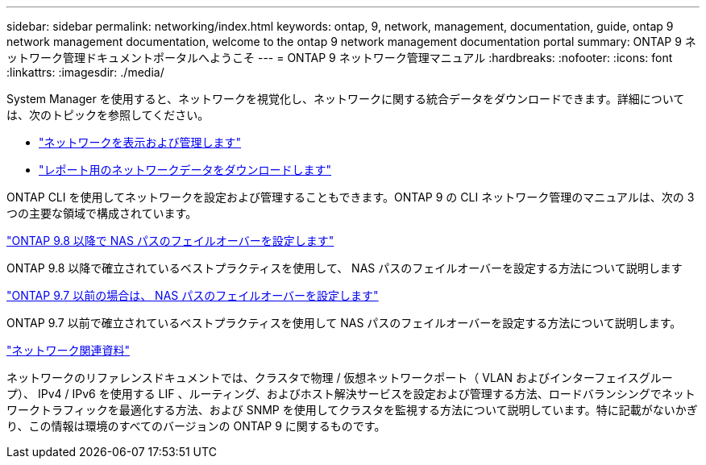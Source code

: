 ---
sidebar: sidebar 
permalink: networking/index.html 
keywords: ontap, 9, network, management, documentation, guide, ontap 9 network management documentation, welcome to the ontap 9 network management documentation portal 
summary: ONTAP 9 ネットワーク管理ドキュメントポータルへようこそ 
---
= ONTAP 9 ネットワーク管理マニュアル
:hardbreaks:
:nofooter: 
:icons: font
:linkattrs: 
:imagesdir: ./media/


[role="lead"]
System Manager を使用すると、ネットワークを視覚化し、ネットワークに関する統合データをダウンロードできます。詳細については、次のトピックを参照してください。

* link:https://docs.netapp.com/us-en/ontap/concept_admin_viewing_managing_network.html["ネットワークを表示および管理します"]
* link:https://docs.netapp.com/us-en/ontap/concept_admin_downloading_data_report.html["レポート用のネットワークデータをダウンロードします"]


ONTAP CLI を使用してネットワークを設定および管理することもできます。ONTAP 9 の CLI ネットワーク管理のマニュアルは、次の 3 つの主要な領域で構成されています。

link:set_up_nas_path_failover_98_and_later_cli.html["ONTAP 9.8 以降で NAS パスのフェイルオーバーを設定します"]

ONTAP 9.8 以降で確立されているベストプラクティスを使用して、 NAS パスのフェイルオーバーを設定する方法について説明します

link:set_up_nas_path_failover_9_to_97_cli.html["ONTAP 9.7 以前の場合は、 NAS パスのフェイルオーバーを設定します"]

ONTAP 9.7 以前で確立されているベストプラクティスを使用して NAS パスのフェイルオーバーを設定する方法について説明します。

link:networking_reference.html["ネットワーク関連資料"]

ネットワークのリファレンスドキュメントでは、クラスタで物理 / 仮想ネットワークポート（ VLAN およびインターフェイスグループ）、 IPv4 / IPv6 を使用する LIF 、ルーティング、およびホスト解決サービスを設定および管理する方法、ロードバランシングでネットワークトラフィックを最適化する方法、および SNMP を使用してクラスタを監視する方法について説明しています。特に記載がないかぎり、この情報は環境のすべてのバージョンの ONTAP 9 に関するものです。
